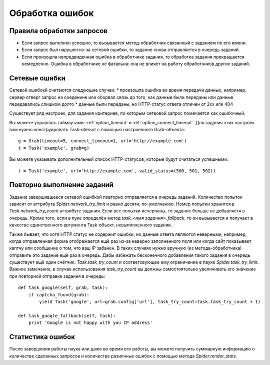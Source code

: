 .. _spider_error_handling:

================
Обработка ошибок
================

Правила обработки запросов
--------------------------

* Если запрос выполнен успешно, то вызывается метод-обработчик связанный с заданием по его имени.
* Если запрос был нарушен из-за сетевой ошибки, то задание снова отправляется в очередь заданий.
* Если произошла непредвиденная ошибка в обработчике задания, то обработка задания прекращается немедленно. Ошибка в обработчике не фатальна: она не влияет на работу обработчиков других заданий.

Сетевые ошибки
--------------

Сетевой ошибокй считаются следующие случаи:
* произошла ошибка во время передачи данных, например, сервер отверг запрос на соеденине или оборвал связь до того, как данные были переданы или данные передавались слишком долго
* данные были переданы, но HTTP-статус ответа отличен от 2xx или 404

Cуществует ряд настроек, для задания критериев, по которым сетеовой запрос помечается как ошибочный.

Вы можете управлять таймаутами: :ref:`option_timeout` и :ref:`option_connect_timeout`. Для задания этих настроек вам нужно конструировать Task-обеъкт с помощью настроенного Grab-объекта::
    
    g = Grab(timeout=5, connect_timeout=1, url='http://example.com')
    t = Task('example', grab=g)

Вы можете указывать дополнительный список HTTP-статусов, которые будут считаться успешными::

    t = Task('example', url='http://example.com', valid_status=(500, 501, 502))


Повторно выполнение заданий
---------------------------

Задание завершившееся сетевой ошибкой повторно отправляется в очередь заданий. Количество попыток зависит от аттрибута `Spider.network_try_limit` и равно десяти, по-умолчанию. Номер попытки хранится в `Task.network_try_count` аттрибуте задания. Если все попытки исчерпаны, то задание больше не добавляетя в очередь. Кроме того, если в пуке определён метод `task_<имя задания>_fallback`, то он вызывается и получает в качестве единственного аргумента Task-объект, невыполненного задания.

Также бывает, что хотя HTTP статус не содержит ошибки, но данные ответа являются неверными, например, когда отправленная форма отображается ещё раз из-за неверно заполненного поля или когда сайт показывает каптчу или сообщение о том, что ваш IP забанен. В таких случаях нужно вручную (из метода-обработчика) отправить это задание ещё раз в очередь. Дабы избежать бесконечного добавления такого задания в очередь существует ещё один счётчик: `Task.task_try_count` и соответсвующее ему ограничение в пауке `Spider.task_try_limit`. Важное замечание, в случае использования `task_try_count` вы должны самостоятельно увеличивать его значение при повторной отправке задания в очередь::

    def task_google(self, grab, task):
        if captcha_found(grab):
            yield Task('google', url=grab.config['url'], task_try_count=task.task_try_count + 1)

    def task_google_fallback(self, task):
        print 'Google is not happy with you IP address'


Статистика ошибок
-----------------

После завершения работы паука или даже во время его работы, вы можете получить суммарную информацию о количестве сделанных запросов и количестве разилчных ошибок с помощью метода `Spider.render_stats`.
